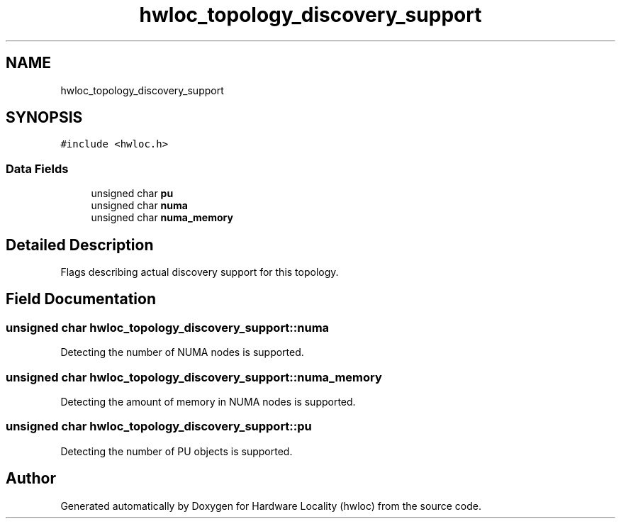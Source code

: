 .TH "hwloc_topology_discovery_support" 3 "Tue Mar 20 2018" "Version 2.0.1" "Hardware Locality (hwloc)" \" -*- nroff -*-
.ad l
.nh
.SH NAME
hwloc_topology_discovery_support
.SH SYNOPSIS
.br
.PP
.PP
\fC#include <hwloc\&.h>\fP
.SS "Data Fields"

.in +1c
.ti -1c
.RI "unsigned char \fBpu\fP"
.br
.ti -1c
.RI "unsigned char \fBnuma\fP"
.br
.ti -1c
.RI "unsigned char \fBnuma_memory\fP"
.br
.in -1c
.SH "Detailed Description"
.PP 
Flags describing actual discovery support for this topology\&. 
.SH "Field Documentation"
.PP 
.SS "unsigned char hwloc_topology_discovery_support::numa"

.PP
Detecting the number of NUMA nodes is supported\&. 
.SS "unsigned char hwloc_topology_discovery_support::numa_memory"

.PP
Detecting the amount of memory in NUMA nodes is supported\&. 
.SS "unsigned char hwloc_topology_discovery_support::pu"

.PP
Detecting the number of PU objects is supported\&. 

.SH "Author"
.PP 
Generated automatically by Doxygen for Hardware Locality (hwloc) from the source code\&.
